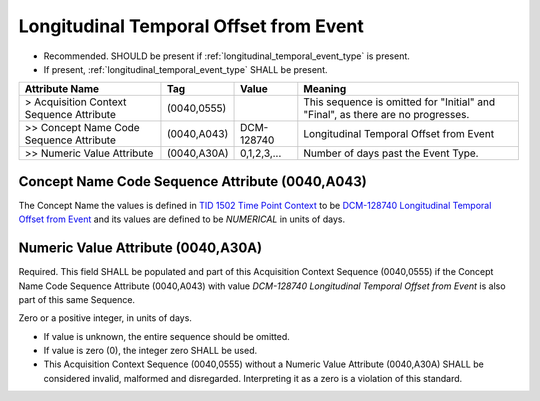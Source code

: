 .. _longitudinal_temporal_offset_from_event:

Longitudinal Temporal Offset from Event
=======================================

- Recommended. SHOULD be present if :ref:`longitudinal_temporal_event_type` is present. 
- If present, :ref:`longitudinal_temporal_event_type` SHALL be present.

.. list-table::
    :header-rows: 1

    * - Attribute Name
      - Tag
      - Value
      - Meaning
    * - > Acquisition Context Sequence Attribute
      - (0040,0555) 
      - 
      - This sequence is omitted for "Initial" and "Final", as there are no progresses.
    * - >> Concept Name Code Sequence Attribute
      - (0040,A043)
      - DCM-128740
      - Longitudinal Temporal Offset from Event
    * - >> Numeric Value Attribute
      - (0040,A30A)
      - 0,1,2,3,...
      - Number of days past the Event Type.


Concept Name Code Sequence Attribute (0040,A043)
------------------------------------------------

The Concept Name the values is defined in `TID 1502 Time Point Context <https://dicom.nema.org/medical/dicom/current/output/chtml/part16/chapter_A.html#sect_TID_1502>`__ to be `DCM-128740 Longitudinal Temporal Offset from Event <https://dicom.nema.org/medical/dicom/current/output/chtml/part16/chapter_D.html#DCM_128741>`__ and its values are defined to be `NUMERICAL` in units of days.

.. _numeric_value_attribute:

Numeric Value Attribute (0040,A30A)
-------------------------------------------

Required. This field SHALL be populated and part of this Acquisition Context Sequence (0040,0555) if the Concept Name Code Sequence Attribute (0040,A043) with value *DCM-128740 Longitudinal Temporal Offset from Event* is also part of this same Sequence.

Zero or a positive integer, in units of days.

- If value is unknown, the entire sequence should be omitted.
- If value is zero (0), the integer zero SHALL be used.
- This Acquisition Context Sequence (0040,0555) without a Numeric Value Attribute (0040,A30A) SHALL be considered invalid, malformed and disregarded. Interpreting it as a zero is a violation of this standard.
